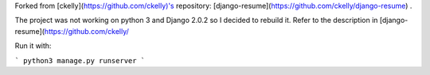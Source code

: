 Forked from [ckelly](https://github.com/ckelly)'s repository: [django-resume](https://github.com/ckelly/django-resume) .  

The project was not working on python 3 and Django 2.0.2 so I decided to rebuild it. Refer to the description in [django-resume](https://github.com/ckelly/  

Run it with:  

```
python3 manage.py runserver
```